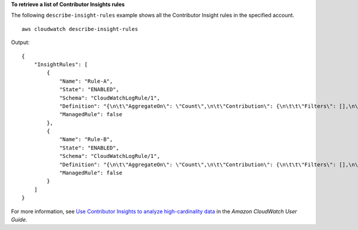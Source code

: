 **To retrieve a list of Contributor Insights rules**

The following ``describe-insight-rules`` example shows all the Contributor Insight rules in the specified account. ::

    aws cloudwatch describe-insight-rules 

Output::

    {
        "InsightRules": [
            {
                "Name": "Rule-A",
                "State": "ENABLED",
                "Schema": "CloudWatchLogRule/1",
                "Definition": "{\n\t\"AggregateOn\": \"Count\",\n\t\"Contribution\": {\n\t\t\"Filters\": [],\n\t\t\"Keys\": [\n\t\t\t\"$.requestId\"\n\t\t]\n\t},\n\t\"LogFormat\": \"JSON\",\n\t\"Schema\": {\n\t\t\"Name\": \"CloudWatchLogRule\",\n\t\t\"Version\": 1\n\t},\n\t\"LogGroupARNs\": [\n\t\t\"arn:aws:logs:us-east-1:123456789012:log-group:demo\"\n\t]\n}",
                "ManagedRule": false
            },
            {
                "Name": "Rule-B",
                "State": "ENABLED",
                "Schema": "CloudWatchLogRule/1",
                "Definition": "{\n\t\"AggregateOn\": \"Count\",\n\t\"Contribution\": {\n\t\t\"Filters\": [],\n\t\t\"Keys\": [\n\t\t\t\"$.requestId\"\n\t\t]\n\t},\n\t\"LogFormat\": \"JSON\",\n\t\"Schema\": {\n\t\t\"Name\": \"CloudWatchLogRule\",\n\t\t\"Version\": 1\n\t},\n\t\"LogGroupARNs\": [\n\t\t\"arn:aws:logs:us-east-1:123456789012:log-group:demo-1\"\n\t]\n}",
                "ManagedRule": false
            }
        ]
    }

For more information, see `Use Contributor Insights to analyze high-cardinality data <https://docs.aws.amazon.com/AmazonCloudWatch/latest/monitoring/ContributorInsights.html>`__ in the *Amazon CloudWatch User Guide*.